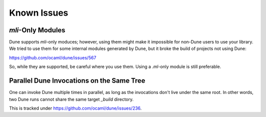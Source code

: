 ************
Known Issues
************

`mli`-Only Modules
==================

Dune supports `mli`-only moduces; however, using them might make it impossible
for non-Dune users to use your library. We tried to use them for some internal
modules generated by Dune, but it broke the build of projects not using Dune:

https://github.com/ocaml/dune/issues/567

So, while they are supported, be careful where you use them. Using a `.ml`-only
module is still preferable.

Parallel Dune Invocations on the Same Tree
==========================================

One can invoke Dune multiple times in parallel, as long as the invocations
don't live under the same root. In other words, two Dune runs cannot share the
same target `_build` directory.

This is tracked under https://github.com/ocaml/dune/issues/236.
